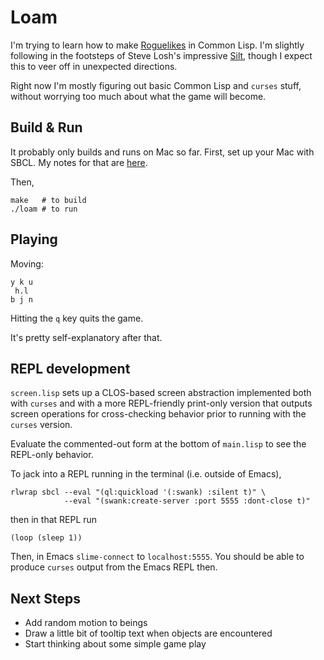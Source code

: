 * Loam

I'm trying to learn how to make [[https://en.wikipedia.org/wiki/Roguelike][Roguelikes]] in Common Lisp. I'm
slightly following in the footsteps of Steve Losh's impressive [[https://github.com/sjl/silt2/blob/master/silt.lisp][Silt]],
though I expect this to veer off in unexpected directions.

Right now I'm mostly figuring out basic Common Lisp and =curses= stuff, without worrying too much about what the game will become.

** Build & Run

It probably only builds and runs on Mac so far. First, set up your Mac
with SBCL. My notes for that are [[http://johnj.com/lisp-projects.html][here]].

Then,
#+BEGIN_SRC
make   # to build
./loam # to run
#+END_SRC

** Playing

Moving:
#+BEGIN_SRC
      y k u
       h.l
      b j n
#+END_SRC

Hitting the =q= key quits the game.

It's pretty self-explanatory after that.

** REPL development

=screen.lisp= sets up a CLOS-based screen abstraction implemented both
with =curses= and with a more REPL-friendly print-only version that
outputs screen operations for cross-checking behavior prior to running
with the =curses= version.

Evaluate the commented-out form at the bottom of =main.lisp= to see
the REPL-only behavior.

To jack into a REPL running in the terminal (i.e. outside of Emacs),
#+BEGIN_SRC
rlwrap sbcl --eval "(ql:quickload '(:swank) :silent t)" \
            --eval "(swank:create-server :port 5555 :dont-close t)"
#+END_SRC
then in that REPL run
#+BEGIN_SRC
(loop (sleep 1))
#+END_SRC

Then, in Emacs =slime-connect= to =localhost:5555=. You should be able
to produce =curses= output from the Emacs REPL then.

** Next Steps

- Add random motion to beings
- Draw a little bit of tooltip text when objects are encountered
- Start thinking about some simple game play
